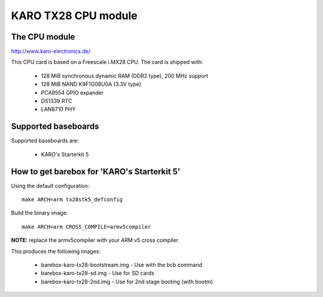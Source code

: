 KARO TX28 CPU module
====================

The CPU module
--------------

http://www.karo-electronics.de/

This CPU card is based on a Freescale i.MX28 CPU. The card is shipped with:

  * 128 MiB synchronous dynamic RAM (DDR2 type), 200 MHz support
  * 128 MiB NAND K9F1G08U0A (3.3V type)
  * PCA9554 GPIO expander
  * DS1339 RTC
  * LAN8710 PHY

Supported baseboards
--------------------

Supported baseboards are:

  * KARO's Starterkit 5

How to get barebox for 'KARO's Starterkit 5'
--------------------------------------------

Using the default configuration::

  make ARCH=arm tx28stk5_defconfig

Build the binary image::

  make ARCH=arm CROSS_COMPILE=armv5compiler

**NOTE:** replace the armv5compiler with your ARM v5 cross compiler.

This produces the following images:

 * barebox-karo-tx28-bootstream.img - Use with the bcb command
 * barebox-karo-tx28-sd.img - Use for SD cards
 * barebox-karo-tx28-2nd.img - Use for 2nd stage booting (with bootm)

